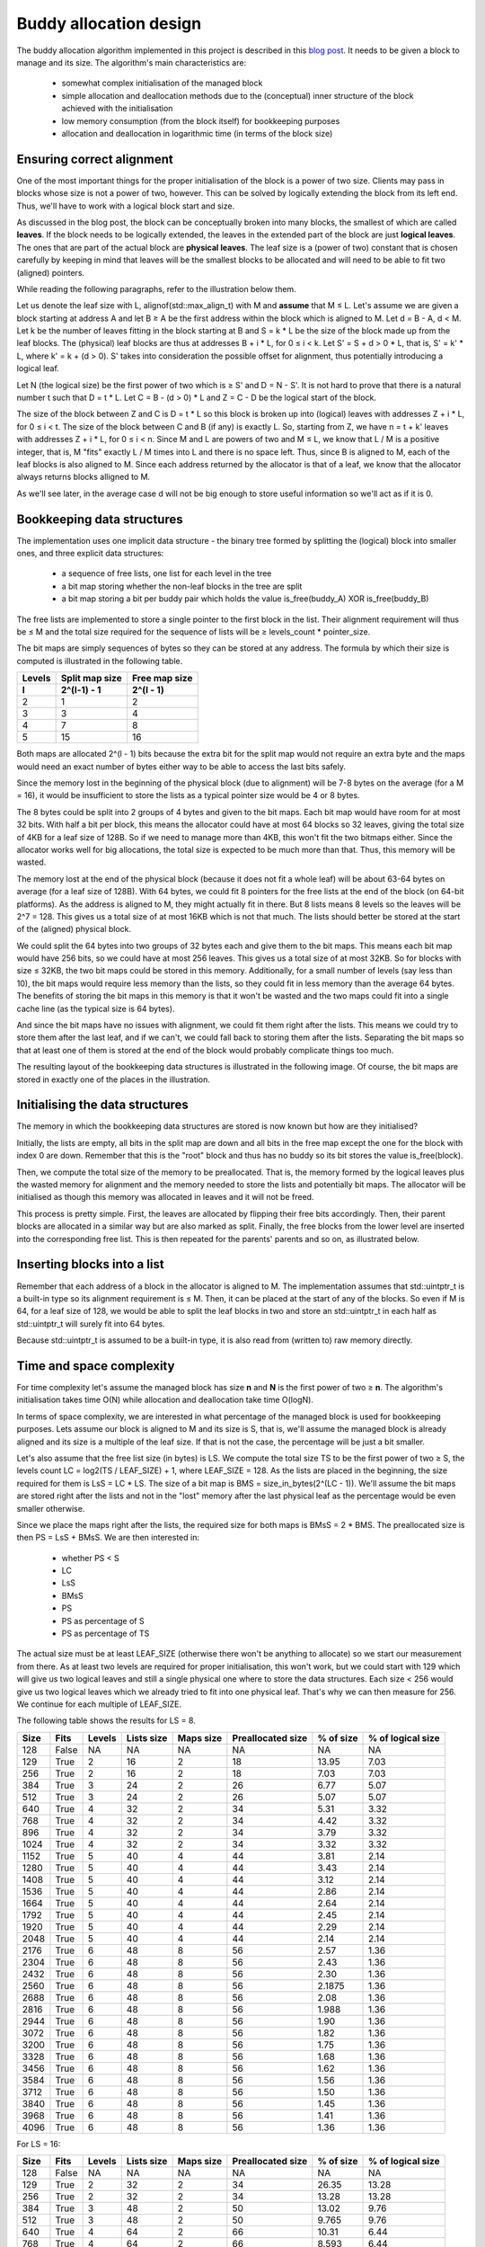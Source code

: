 ﻿
Buddy allocation design
=======================

The buddy allocation algorithm implemented in this project is described in 
this `blog post <http://bitsquid.blogspot.com/2015/08/allocation-adventures-3-buddy-allocator.html>`_. 
It needs to be given a block to manage and its size. The algorithm's main 
characteristics are:

   * somewhat complex initialisation of the managed block
   * simple allocation and deallocation methods due to the (conceptual) inner structure of the block achieved with the initialisation
   * low memory consumption (from the block itself) for bookkeeping purposes
   * allocation and deallocation in logarithmic time (in terms of the block size)

Ensuring correct alignment
--------------------------

One of the most important things for the proper initialisation of the block 
is a power of two size. Clients may pass in blocks whose size is not a power 
of two, however. This can be solved by logically extending the block from 
its left end. Thus, we'll have to work with a logical block start and size.
  
As discussed in the blog post, the block can be conceptually broken into 
many blocks, the smallest of which are called **leaves**. If the block 
needs to be logically extended, the leaves in the extended part of the 
block are just **logical leaves**. The ones that are part of the actual 
block are **physical leaves**. The leaf size is a (power of two) constant 
that is chosen carefully by keeping in mind that leaves will be the 
smallest blocks to be allocated and will need to be able to fit two 
(aligned) pointers.
  
While reading the following paragraphs, refer to the illustration below 
them.
  
Let us denote the leaf size with L, alignof(std::max_align_t) with M and 
**assume** that M ≤ L. Let's assume we are given a block starting at 
address A and let B ≥ A be the first address within the block which is 
aligned to M. Let d = B - A, d < M. Let k be the number of leaves fitting 
in the block starting at B and S = k * L be the size of the block made up 
from the leaf blocks. The (physical) leaf blocks are thus at addresses 
B + i * L, for 0 ≤ i < k. Let S' = S + d > 0 * L, that is, S' = k' * L, 
where k' = k + (d > 0). S' takes into consideration the possible offset for 
alignment, thus potentially introducing a logical leaf.
  
Let N (the logical size) be the first power of two which is ≥ S' and 
D = N - S'. It is not hard to prove that there is a natural number t such 
that D = t * L. Let C = B - (d > 0) * L and Z = C - D be the logical start 
of the block.
  
The size of the block between Z and C is D = t * L so this block is broken 
up into (logical) leaves with addresses Z + i * L, for 0 ≤ i < t. The size 
of the block between C and B (if any) is exactly L. So, starting from Z, we 
have n = t + k' leaves with addresses Z + i * L, for 0 ≤ i < n. Since M and 
L are powers of two and M ≤ L, we know that L / M is a positive integer, 
that is, M "fits" exactly L / M times into L and there is no space left. 
Thus, since B is aligned to M, each of the leaf blocks is also aligned to M. 
Since each address returned by the allocator is that of a leaf, we know 
that the allocator always returns blocks alligned to M.
  
.. image:: alignment.jpg
  
As we'll see later, in the average case d will not be big enough to store 
useful information so we'll act as if it is 0.
  
Bookkeeping data structures
---------------------------

The implementation uses one implicit data structure - the binary tree 
formed by splitting the (logical) block into smaller ones, and three 
explicit data structures:

   * a sequence of free lists, one list for each level in the tree
   * a bit map storing whether the non-leaf blocks in the tree are split
   * a bit map storing a bit per buddy pair which holds the value is_free(buddy_A) XOR is_free(buddy_B)
  
The free lists are implemented to store a single pointer to the first block 
in the list. Their alignment requirement will thus be ≤ M and the total 
size required for the sequence of lists will be ≥ levels_count * pointer_size.
  
The bit maps are simply sequences of bytes so they can be stored at any 
address. The formula by which their size is computed is illustrated in the 
following table.
  
========  ================  ===============
 Levels    Split map size    Free map size
   l         2^(l-1) - 1       2^(l - 1)
========  ================  ===============
   2             1                2
   3             3                4
   4             7                8
   5             15               16
========  ================  ===============
  
Both maps are allocated 2^(l - 1) bits because the extra bit for the split 
map would not require an extra byte and the maps would need an exact number 
of bytes either way to be able to access the last bits safely.
  
Since the memory lost in the beginning of the physical block (due to 
alignment) will be 7-8 bytes on the average (for a M = 16), it would be 
insufficient to store the lists as a typical pointer size would be 4 or 8 
bytes.
  
The 8 bytes could be split into 2 groups of 4 bytes and given to the bit 
maps. Each bit map would have room for at most 32 bits. With half a bit per 
block, this means the allocator could have at most 64 blocks so 32 leaves, 
giving the total size of 4KB for a leaf size of 128B. So if we need to 
manage more than 4KB, this won't fit the two bitmaps either. Since the 
allocator works well for big allocations, the total size is expected to be 
much more than that. Thus, this memory will be wasted.
  
The memory lost at the end of the physical block (because it does not fit a 
whole leaf) will be about 63-64 bytes on average (for a leaf size of 128B). 
With 64 bytes, we could fit 8 pointers for the free lists at the end of the 
block (on 64-bit platforms). As the address is aligned to M, they might 
actually fit in there. But 8 lists means 8 levels so the leaves will be 
2^7 = 128. This gives us a total size of at most 16KB which is not that 
much. The lists should better be stored at the start of the (aligned) 
physical block.
  
We could split the 64 bytes into two groups of 32 bytes each and give them 
to the bit maps. This means each bit map would have 256 bits, so we could 
have at most 256 leaves. This gives us a total size of at most 32KB. So for 
blocks with size ≤ 32KB, the two bit maps could be stored in this memory. 
Additionally, for a small number of levels (say less than 10), the bit maps 
would require less memory than the lists, so they could fit in less memory 
than the average 64 bytes. The benefits of storing the bit maps in this 
memory is that it won't be wasted and the two maps could fit into a single 
cache line (as the typical size is 64 bytes).
  
And since the bit maps have no issues with alignment, we could fit them 
right after the lists. This means we could try to store them after the 
last leaf, and if we can't, we could fall back to storing them after the 
lists. Separating the bit maps so that at least one of them is stored at 
the end of the block would probably complicate things too much.

The resulting layout of the bookkeeping data structures is illustrated in 
the following image. Of course, the bit maps are stored in exactly one of 
the places in the illustration.
  
.. image:: data_structures_layout.jpg
  
Initialising the data structures
--------------------------------

The memory in which the bookkeeping data structures are stored is now known 
but how are they initialised?
  
Initially, the lists are empty, all bits in the split map are down and all 
bits in the free map except the one for the block with index 0 are down. 
Remember that this is the "root" block and thus has no buddy so its bit 
stores the value is_free(block).
  
Then, we compute the total size of the memory to be preallocated. That is, 
the memory formed by the logical leaves plus the wasted memory for 
alignment and the memory needed to store the lists and potentially bit maps. 
The allocator will be initialised as though this memory was allocated in 
leaves and it will not be freed.
  
This process is pretty simple. First, the leaves are allocated by flipping 
their free bits accordingly. Then, their parent blocks are allocated in a 
similar way but are also marked as split. Finally, the free blocks from the 
lower level are inserted into the corresponding free list. This is then 
repeated for the parents' parents and so on, as illustrated below.
  
.. image:: preallocation_0.jpg
  
.. image:: preallocation_1.jpg
  
.. image:: preallocation_n.jpg
  
Inserting blocks into a list
----------------------------

Remember that each address of a block in the allocator is aligned to M. 
The implementation assumes that std::uintptr_t is a built-in type so its 
alignment requirement is ≤ M. Then, it can be placed at the start of any 
of the blocks. So even if M is 64, for a leaf size of 128, we would be able 
to split the leaf blocks in two and store an std::uintptr_t in each half 
as std::uintptr_t will surely fit into 64 bytes.
  
Because std::uintptr_t is assumed to be a built-in type, it is also
read from (written to) raw memory directly.
  
Time and space complexity
-------------------------

For time complexity let's assume the managed block has size **n** and **N** 
is the first power of two ≥ **n**. The algorithm's initialisation takes time 
O(N) while allocation and deallocation take time O(logN).
  
In terms of space complexity, we are interested in what percentage of the 
managed block is used for bookkeeping purposes. Lets assume our block is 
aligned to M and its size is S, that is, we'll assume the managed block is 
already aligned and its size is a multiple of the leaf size. If that is not 
the case, the percentage will be just a bit smaller.
  
Let's also assume that the free list size (in bytes) is LS. We compute the 
total size TS to be the first power of two ≥ S, the levels count 
LC = log2(TS / LEAF_SIZE) + 1, where LEAF_SIZE = 128. As the lists are 
placed in the beginning, the size required for them is LsS = LC * LS. The 
size of a bit map is BMS = size_in_bytes(2^(LC - 1)). We'll assume the bit 
maps are stored right after the lists and not in the "lost" memory after 
the last physical leaf as the percentage would be even smaller otherwise.
  
Since we place the maps right after the lists, the required size for both 
maps is BMsS = 2 * BMS. The preallocated size is then PS = LsS + BMsS. We 
are then interested in:

   * whether PS < S
   * LC
   * LsS
   * BMsS
   * PS
   * PS as percentage of S
   * PS as percentage of TS
  
The actual size must be at least LEAF_SIZE (otherwise there won't be 
anything to allocate) so we start our measurement from there. As at least 
two levels are required for proper initialisation, this won't work, but we 
could start with 129 which will give us two logical leaves and still a 
single physical one where to store the data structures. Each size < 256 
would give us two logical leaves which we already tried to fit into one 
physical leaf. That's why we can then measure for 256. We continue for each 
multiple of LEAF_SIZE.
  
The following table shows the results for LS = 8.
  
=======  ======  ========  ============  ===========  ===================  ===========  ===================
 Size     Fits    Levels    Lists size    Maps size    Preallocated size    % of size    % of logical size
=======  ======  ========  ============  ===========  ===================  ===========  ===================
 128      False   NA        NA            NA           NA                   NA           NA
 129      True    2         16            2            18                   13.95        7.03
 256      True    2         16            2            18                   7.03         7.03
 384      True    3         24            2            26                   6.77         5.07
 512      True    3         24            2            26                   5.07         5.07
 640      True    4         32            2            34                   5.31         3.32
 768      True    4         32            2            34                   4.42         3.32
 896      True    4         32            2            34                   3.79         3.32
 1024     True    4         32            2            34                   3.32         3.32
 1152     True    5         40            4            44                   3.81         2.14
 1280     True    5         40            4            44                   3.43         2.14
 1408     True    5         40            4            44                   3.12         2.14
 1536     True    5         40            4            44                   2.86         2.14
 1664     True    5         40            4            44                   2.64         2.14
 1792     True    5         40            4            44                   2.45         2.14
 1920     True    5         40            4            44                   2.29         2.14
 2048     True    5         40            4            44                   2.14         2.14
 2176     True    6         48            8            56                   2.57         1.36
 2304     True    6         48            8            56                   2.43         1.36
 2432     True    6         48            8            56                   2.30         1.36
 2560     True    6         48            8            56                   2.1875       1.36
 2688     True    6         48            8            56                   2.08         1.36
 2816     True    6         48            8            56                   1.988        1.36
 2944     True    6         48            8            56                   1.90         1.36
 3072     True    6         48            8            56                   1.82         1.36
 3200     True    6         48            8            56                   1.75         1.36
 3328     True    6         48            8            56                   1.68         1.36
 3456     True    6         48            8            56                   1.62         1.36
 3584     True    6         48            8            56                   1.56         1.36
 3712     True    6         48            8            56                   1.50         1.36
 3840     True    6         48            8            56                   1.45         1.36
 3968     True    6         48            8            56                   1.41         1.36
 4096     True    6         48            8            56                   1.36         1.36
=======  ======  ========  ============  ===========  ===================  ===========  ===================
  
For LS = 16:
  
=======  ======  ========  ============  ===========  ===================  ===========  ===================
 Size     Fits    Levels    Lists size    Maps size    Preallocated size    % of size    % of logical size
=======  ======  ========  ============  ===========  ===================  ===========  ===================
 128      False   NA        NA            NA           NA                   NA           NA
 129      True    2         32            2            34                   26.35        13.28
 256      True    2         32            2            34                   13.28        13.28
 384      True    3         48            2            50                   13.02        9.76
 512      True    3         48            2            50                   9.765        9.76
 640      True    4         64            2            66                   10.31        6.44
 768      True    4         64            2            66                   8.593        6.44
 896      True    4         64            2            66                   7.366        6.44
 1024     True    4         64            2            66                   6.445        6.44
 1152     True    5         80            4            84                   7.291        4.10
 1280     True    5         80            4            84                   6.562        4.10
 1408     True    5         80            4            84                   5.965        4.10
 1536     True    5         80            4            84                   5.468        4.10
 1664     True    5         80            4            84                   5.048        4.10
 1792     True    5         80            4            84                   4.687        4.10
 1920     True    5         80            4            84                   4.375        4.10
 2048     True    5         80            4            84                   4.101        4.10
 2176     True    6         96            8            104                  4.779        2.53
 2304     True    6         96            8            104                  4.513        2.53
 2432     True    6         96            8            104                  4.276        2.53
 2560     True    6         96            8            104                  4.062        2.53
 2688     True    6         96            8            104                  3.869        2.53
 2816     True    6         96            8            104                  3.693        2.53
 2944     True    6         96            8            104                  3.532        2.53
 3072     True    6         96            8            104                  3.385        2.53
 3200     True    6         96            8            104                  3.25         2.53
 3328     True    6         96            8            104                  3.125        2.53
 3456     True    6         96            8            104                  3.009        2.53
 3584     True    6         96            8            104                  2.901        2.53
 3712     True    6         96            8            104                  2.801        2.53
 3840     True    6         96            8            104                  2.708        2.53
 3968     True    6         96            8            104                  2.620        2.53
 4096     True    6         96            8            104                  2.539        2.53
=======  ======  ========  ============  ===========  ===================  ===========  ===================
  
This tells us that if the block to be managed has size > LEAF_SIZE, the 
initialisation will complete. Note, however, that we assumed the block was 
already aligned. More importantly, we only consider the part of the block 
that fits physical leaves. Thus, we would need blocks whose size is ≥ 
2 * LEAF_SIZE **after** being aligned to M.
  
It also tells us that for big enough blocks, say bigger than 1KB, the 
bookkeeping requires no more than 5-6% of the memory. For very large 
blocks, the figure becomes insignificantly small - around 1-2%.
